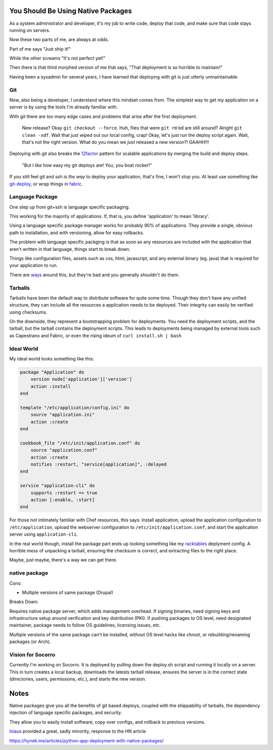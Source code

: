 You Should Be Using Native Packages
===================================

As a system administrator and developer, it's my job to write code,
deploy that code, and make sure that code stays running on servers.

Now these two parts of me, are always at odds.

Part of me says "Just ship it!"

.. image:: _static/deployment/shipit.gif
    
While the other screams "It's not perfect yet!"

.. image:: _static/deployment/perfect.gif

Then there is that third morphed version of me that says, "That
deployment is so horrible to maintain!"

.. image:: _static/deployment/unmaintain.gif

Having been a sysadmin for several years, I have learned that deploying
with git is just utterly unmaintainable.


Git
---

Now, also being a developer, I understand where this mindset comes from.
The simplest way to get my application on a server is by using the tools
I'm already familiar with. 

With git there are too many edge cases and problems that arise after the
first deployment. 

    New release? Okay ``git checkout --force``. Huh, files that were ``git
    rm``'ed are still around? Alright ``git clean -xdf``. Wait that just
    wiped out our local config, crap! Okay, let's just run the deploy
    script again.  Wait, that's not the right version. What do you mean
    we *just* released a new version?! GAAHH!!!

Deploying with git also breaks the `12factor`_ pattern for scalable
applications by merging the build and deploy steps.

    "But I *like* how easy my git deploys are! You, you boat rocker!"

If you still feel git and ssh is *the way* to deploy your application,
that's fine, I won't stop you. At least use something like
`git-deploy`_, or wrap things in `fabric`_.

.. _12factor: http://12factor.net/build-release-run
.. _git-deploy: https://github.com/git-deploy/git-deploy
.. _fabric: http://fabric.rtfd.org


Language Package
----------------

One step up from git+ssh is language specific packaging.

This working for the majority of applications. If, that is, you define
'application' to mean 'library'. 

Using a language specific package manager works for probably 90% of
applications. They provide a single, obvious path to installation, and
with versioning, allow for easy rollbacks.

The problem with language specific packging is that as soon as any
resources are included with the application that aren't written in that
language, things start to break down.

Things like configuration files, assets such as css, html, javascript,
and any external binary (eg. java) that is required for your application
to run.

There are `ways`_ around this, but they're bad and you generally
shouldn't do them.

.. _ways: https://github.com/pypa/virtualenv/blob/1.11/virtualenv.py#L1987


Tarballs
--------

Tarballs have been the default way to distribute software for quite some
time. Though they don't have any unified structure, they can include all
the resources a application needs to be deployed. Their integrity can easily be
verified using checksums.

On the downside, they represent a bootstrapping problem for deployments.
You need the deployment scripts, and the tarball, but the tarball
contains the deployment scripts. This leads to deployments being managed
by external tools such as Capestrano and Fabric, or even the rising
ideum of ``curl install.sh | bash``


Ideal World
-----------

My ideal world looks something like this:

.. code-block:: ruby

    package "Application" do
        version node['application']['version']
        action :install 
    end

    template "/etc/application/config.ini" do
        source "application.ini" 
        action :create
    end

    cookbook_file "/etc/init/application.conf" do
        source "application.conf"
        action :create
        notifies :restart, "service[application]", :delayed
    end

    service "application-cli" do
        supports :restart => true
        action [:enable, :start]
    end

For those not intimately familiar with Chef resources, this says: Install
application, upload the application configuration to
``/etc/application``, upload the webserver configuration to
``/etc/init/application.conf``, and start the application server using
``application-cli``.

In the real world though, install the package part ends up looking
something like my `racktables`_ deplyment config. A horrible mess of
unpacking a tarball, ensuring the checksum is correct, and extracting
files to the right place.

.. _racktables: https://github.com/osuosl-cookbooks/racktables/blob/v0.3.2/recipes/source.rb

Maybe, just maybe, there's a way we can get there.


native package
--------------

Cons:

* Multiple versions of same package (Drupal)

Breaks Down:

Requires native package server, which adds management overhead. If
signing binaries, need signing keys and infrastructure setup around
verification and key distribution (PKI). If pushing packages to OS
level, need designated maintainer, package needs to follow OS
guidelines, licensing issues, etc. 

Multiple versions of the same package can't be installed, without OS
level hacks like chroot, or rebuilding/renaming packages (or Arch).


Vision for Socorro
------------------

Currently I'm working on Socorro. It is deployed by pulling down the
deploy.sh script and running it locally on a server. This in turn
creates a local backup, downloads the latests tarball release, ensures
the server is in the correct state (directories, users, permissions,
etc.), and starts the new version.


Notes
=====

Native packages give you all the benefits of git based deploys, coupled
with the shippability of tarballs, the dependency injection of
language specific packages, and security.

They allow you to easily install software, copy over configs, and
rollback to previous versions.


`Ixiaus <https://news.ycombinator.com/item?id=5930109>`_ provided a
great, sadly minority, response to the HN article

https://hynek.me/articles/python-app-deployment-with-native-packages/
